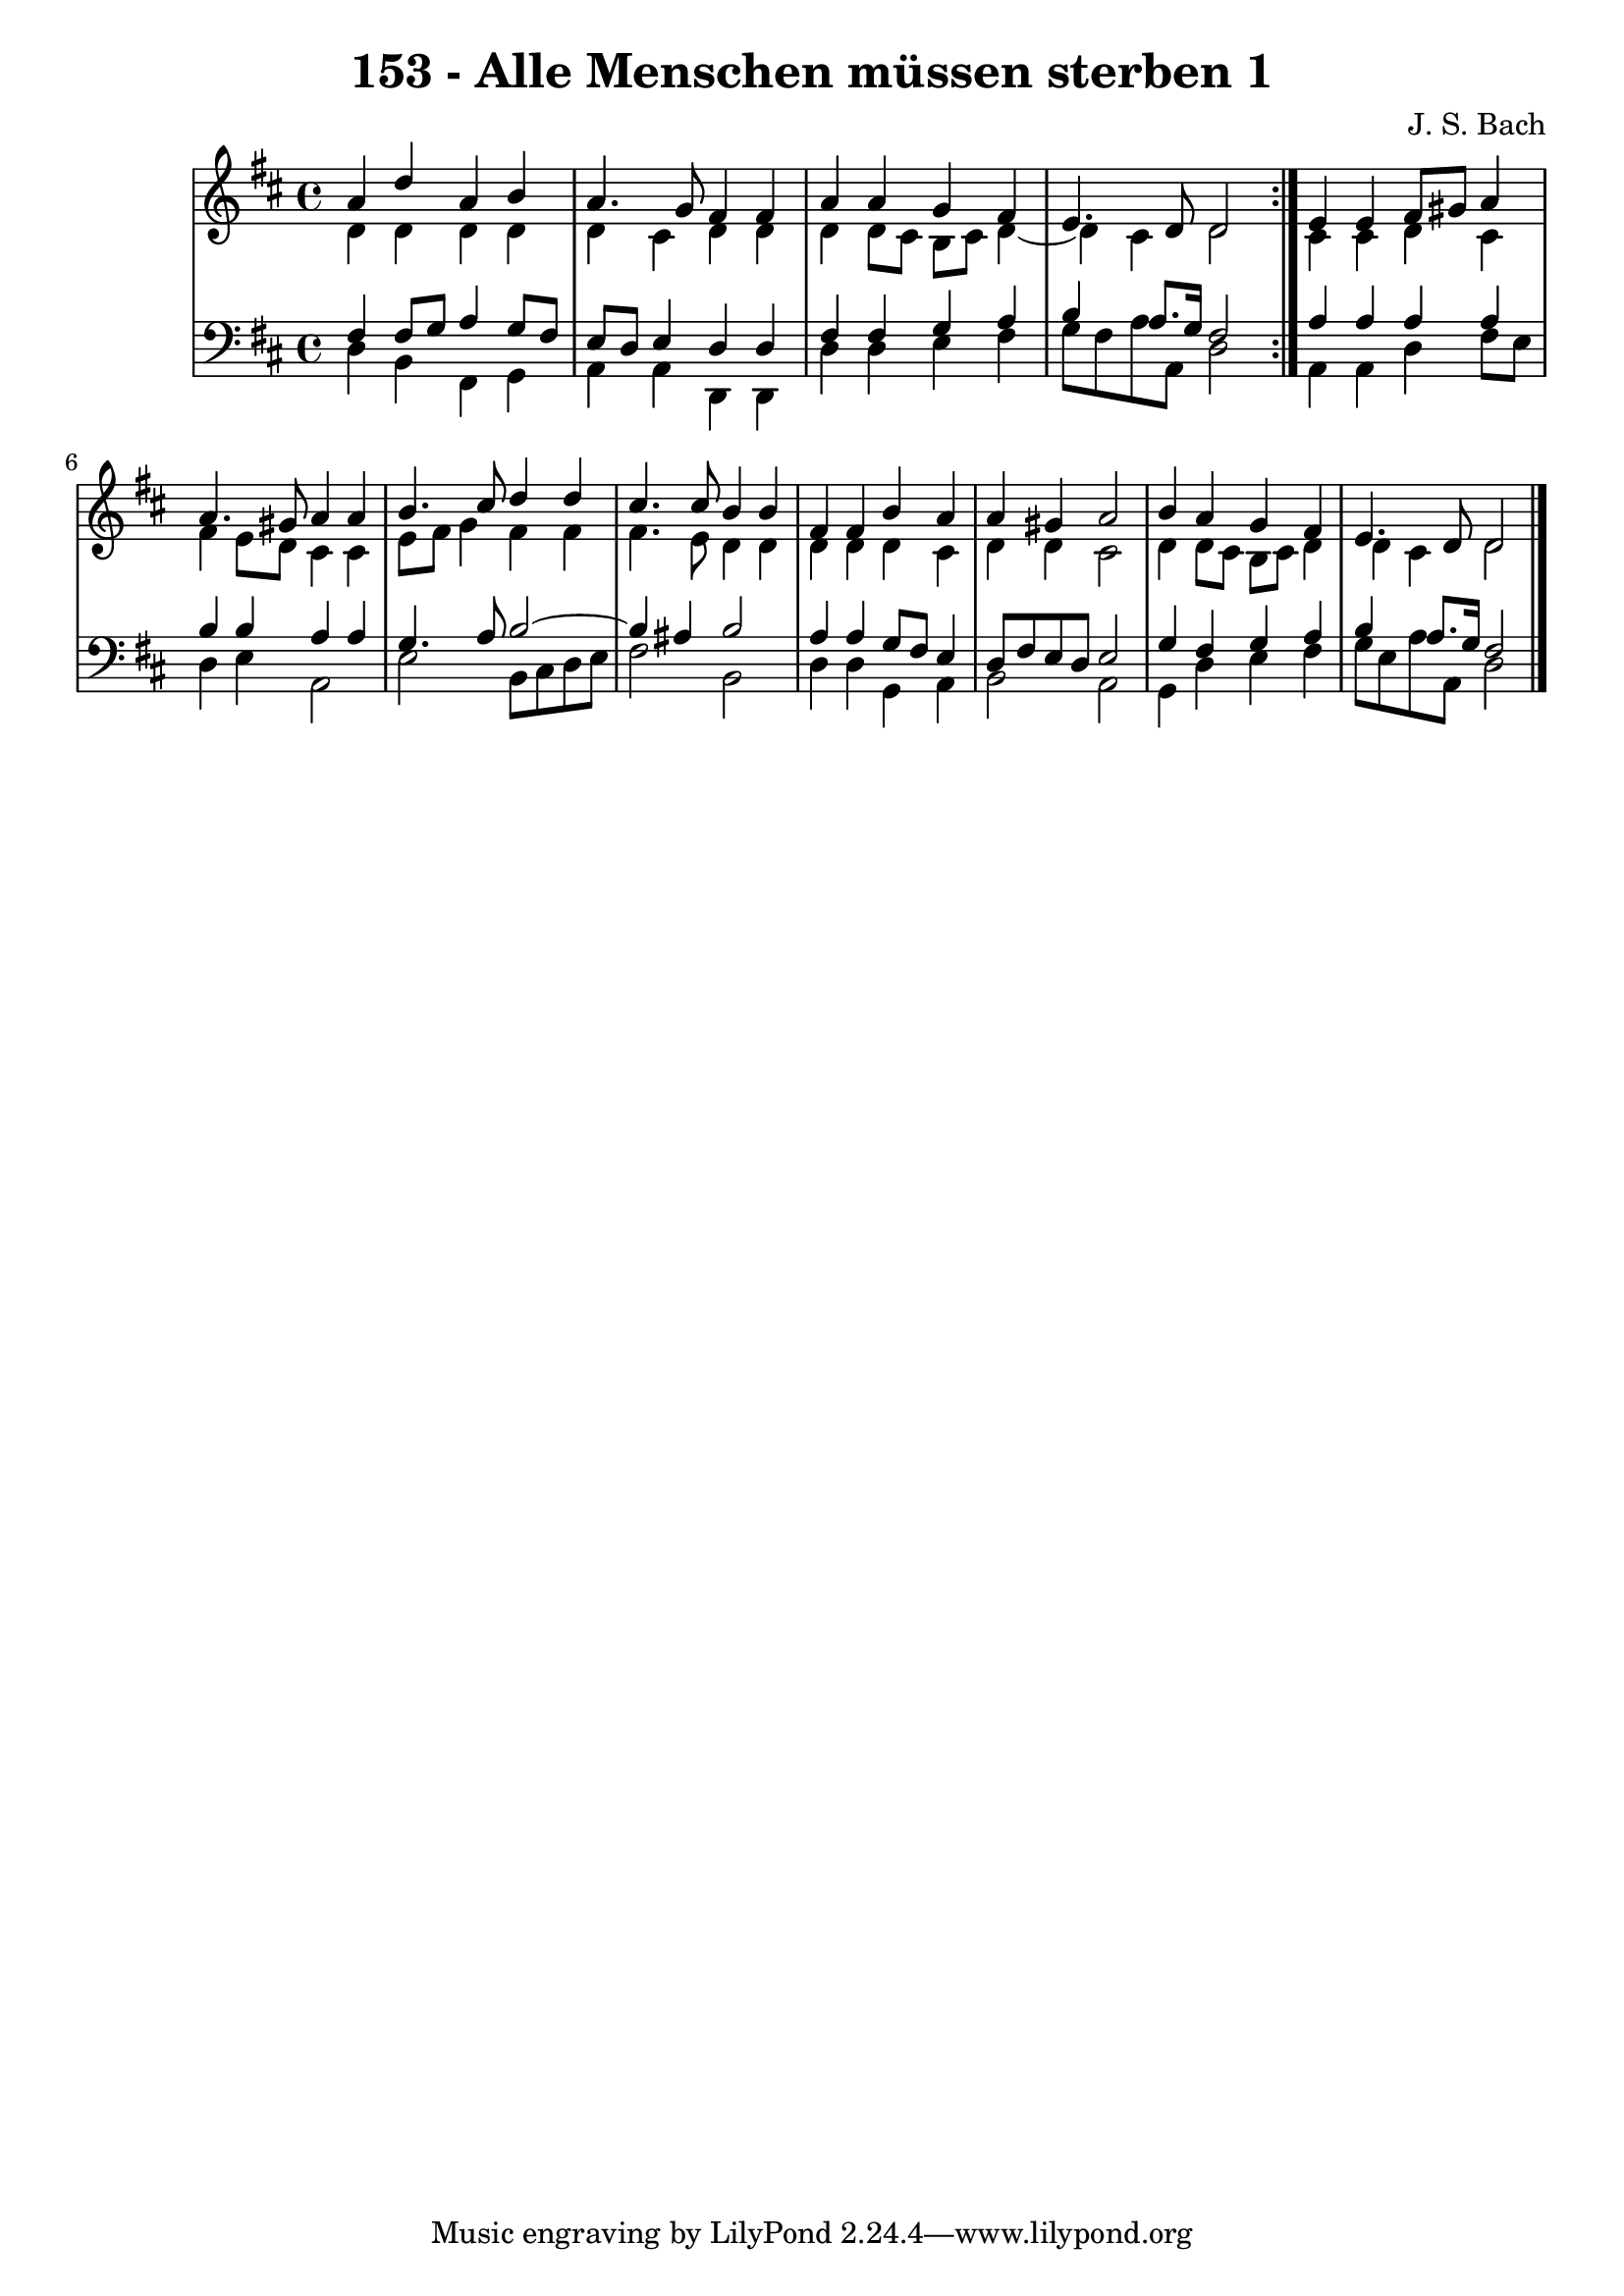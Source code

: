 \version "2.10.33"

\header {
  title = "153 - Alle Menschen müssen sterben 1"
  composer = "J. S. Bach"
}


global = {
  \time 4/4
  \key d \major
}


soprano = \relative c'' {
  \repeat volta 2 {
    a4 d4 a4 b4 
    a4. g8 fis4 fis4 
    a4 a4 g4 fis4 
    e4. d8 d2 }
  e4 e4 fis8 gis8 a4   %5
  a4. gis8 a4 a4 
  b4. cis8 d4 d4 
  cis4. cis8 b4 b4 
  fis4 fis4 b4 a4 
  a4 gis4 a2   %10
  b4 a4 g4 fis4 
  e4. d8 d2 
  
}

alto = \relative c' {
  \repeat volta 2 {
    d4 d4 d4 d4 
    d4 cis4 d4 d4 
    d4 d8 cis8 b8 cis8 d4~ 
    d4 cis4 d2 }
  cis4 cis4 d4 cis4   %5
  fis4 e8 d8 cis4 cis4 
  e8 fis8 g4 fis4 fis4 
  fis4. e8 d4 d4 
  d4 d4 d4 cis4 
  d4 d4 cis2   %10
  d4 d8 cis8 b8 cis8 d4 
  d4 cis4 d2 
  
}

tenor = \relative c {
  \repeat volta 2 {
    fis4 fis8 g8 a4 g8 fis8 
    e8 d8 e4 d4 d4 
    fis4 fis4 g4 a4 
    b4 a8. g16 fis2 }
  a4 a4 a4 a4   %5
  b4 b4 a4 a4 
  g4. a8 b2~ 
  b4 ais4 b2 
  a4 a4 g8 fis8 e4 
  d8 fis8 e8 d8 e2   %10
  g4 fis4 g4 a4 
  b4 a8. g16 fis2 
  
}

baixo = \relative c {
  \repeat volta 2 {
    d4 b4 fis4 g4 
    a4 a4 d,4 d4 
    d'4 d4 e4 fis4 
    g8 fis8 a8 a,8 d2 }
  a4 a4 d4 fis8 e8   %5
  d4 e4 a,2 
  e'2 b8 cis8 d8 e8 
  fis2 b,2 
  d4 d4 g,4 a4 
  b2 a2   %10
  g4 d'4 e4 fis4 
  g8 e8 a8 a,8 d2 
  
}

\score {
  <<
    \new StaffGroup <<
      \override StaffGroup.SystemStartBracket #'style = #'line 
      \new Staff {
        <<
          \global
          \new Voice = "soprano" { \voiceOne \soprano }
          \new Voice = "alto" { \voiceTwo \alto }
        >>
      }
      \new Staff {
        <<
          \global
          \clef "bass"
          \new Voice = "tenor" {\voiceOne \tenor }
          \new Voice = "baixo" { \voiceTwo \baixo \bar "|."}
        >>
      }
    >>
  >>
  \layout {}
  \midi {}
}